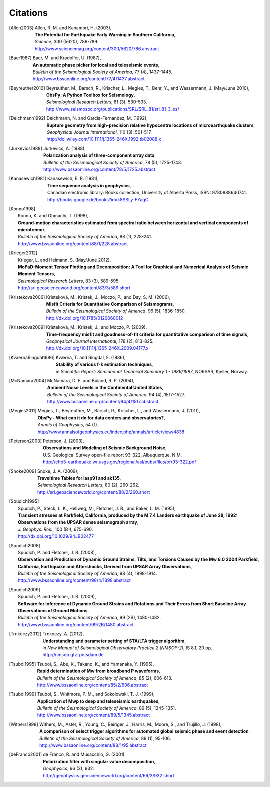 
.. _citations:

.. DON'T EDIT THIS FILE MANUALLY!
   Instead insert a BibTeX file into the bibliography folder and
   run ``make citations`` from command line to automatically create this file!

Citations
==========

.. [Allen2003]  
   | Allen, R. M. and Kanamori, H. (2003),
   | **The Potential for Earthquake Early Warning in Southern California**,
   | *Science*, 300 (5620), 786-789.
   | http://www.sciencemag.org/content/300/5620/786.abstract
.. [Baer1987]  
   | Baer, M. and Kradolfer, U. (1987),
   | **An automatic phase picker for local and teleseismic events**,
   | *Bulletin of the Seismological Society of America*, 77 (4), 1437-1445.
   | http://www.bssaonline.org/content/77/4/1437.abstract
.. [Beyreuther2010]  
   | Beyreuther, M., Barsch, R., Krischer, L., Megies, T., Behr, Y., and Wassermann, J. (May/June 2010),
   | **ObsPy: A Python Toolbox for Seismology**,
   | *Seismological Research Letters*, 81 (3), 530-533.
   | http://www.seismosoc.org/publications/SRL/SRL_81/srl_81-3_es/
.. [Deichmann1992]  
   | Deichmann, N. and Garcia-Fernandez, M. (1992),
   | **Rupture geometry from high-precision relative hypocentre locations of microearthquake clusters**,
   | *Geophysical Journal International*, 110 (3), 501-517.
   | http://doi.wiley.com/10.1111/j.1365-246X.1992.tb02088.x
.. [Jurkevics1988]  
   | Jurkevics, A. (1988),
   | **Polarization analysis of three-component array data**,
   | *Bulletin of the Seismological Society of America*, 78 (5), 1725-1743.
   | http://www.bssaonline.org/content/78/5/1725.abstract
.. [Kanasewich1981]  
   | Kanasewich, E. R. (1981),
   | **Time sequence analysis in geophysics**,
   | Canadian electronic library: Books collection, University of Alberta Press, ISBN: 9780888640741.
   | http://books.google.de/books?id=k8SSLy-FYagC
.. [Konno1998]  
   | Konno, K. and Ohmachi, T. (1998),
   | **Ground-motion characteristics estimated from spectral ratio between horizontal and vertical components of microtremor**,
   | *Bulletin of the Seismological Society of America*, 88 (1), 228-241.
   | http://www.bssaonline.org/content/88/1/228.abstract
.. [Krieger2012]  
   | Krieger, L. and Heimann, S. (May/June 2012),
   | **MoPaD-Moment Tensor Plotting and Decomposition: A Tool for Graphical and Numerical Analysis of Seismic Moment Tensors**,
   | *Seismological Research Letters*, 83 (3), 589-595.
   | http://srl.geoscienceworld.org/content/83/3/589.short
.. [Kristekova2006]  
   | Kristekov\á, M., Kristek, J., Moczo, P., and Day, S. M. (2006),
   | **Misfit Criteria for Quantitative Comparison of Seismograms**,
   | *Bulletin of the Seismological Society of America*, 96 (5), 1836-1850.
   | http://dx.doi.org/10.1785/0120060012
.. [Kristekova2009]  
   | Kristekov\á, M., Kristek, J., and Moczo, P. (2009),
   | **Time-frequency misfit and goodness-of-fit criteria for quantitative comparison of time signals**,
   | *Geophysical Journal International*, 178 (2), 813-825.
   | http://dx.doi.org/10.1111/j.1365-246X.2009.04177.x
.. [KvaernaRingdal1986]  
   | Kværna, T. and Ringdal, F. (1986),
   | **Stability of various f-k estimation techniques**,
   | in *Scientific Report: Semiannual Technical Summary 1 - 1986/1987*, NORSAR, Kjeller, Norway.
.. [McNamara2004]  
   | McNamara, D. E. and Buland, R. P. (2004),
   | **Ambient Noise Levels in the Continental United States**,
   | *Bulletin of the Seismological Society of America*, 94 (4), 1517-1527.
   | http://www.bssaonline.org/content/94/4/1517.abstract
.. [Megies2011]  
   | Megies, T., Beyreuther, M., Barsch, R., Krischer, L., and Wassermann, J. (2011),
   | **ObsPy - What can it do for data centers and observatories?**,
   | *Annals of Geophysics*, 54 (1).
   | http://www.annalsofgeophysics.eu/index.php/annals/article/view/4838
.. [Peterson2003]  
   | Peterson, J. (2003),
   | **Observations and Modeling of Seismic Background Noise**,
   | U.S. Geological Survey open-file report 93-322, Albuquerque, N.M.
   | http://ehp3-earthquake.wr.usgs.gov/regional/asl/pubs/files/ofr93-322.pdf
.. [Snoke2009]  
   | Snoke, J. A. (2009),
   | **Traveltime Tables for iasp91 and ak135**,
   | *Seismological Research Letters*, 80 (2), 260-262.
   | http://srl.geoscienceworld.org/content/80/2/260.short
.. [Spudich1995]  
   | Spudich, P., Steck, L. K., Hellweg, M., Fletcher, J. B., and Baker, L. M. (1995),
   | **Transient stresses at Parkfield, California, produced by the M 7.4 Landers earthquake of June 28, 1992: Observations from the UPSAR dense seismograph array**,
   | *J. Geophys. Res.*, 100 (B1), 675-690.
   | http://dx.doi.org/10.1029/94JB02477
.. [Spudich2008]  
   | Spudich, P. and Fletcher, J. B. (2008),
   | **Observation and Prediction of Dynamic Ground Strains, Tilts, and Torsions Caused by the Mw 6.0 2004 Parkfield, California, Earthquake and Aftershocks, Derived from UPSAR Array Observations**,
   | *Bulletin of the Seismological Society of America*, 98 (4), 1898-1914.
   | http://www.bssaonline.org/content/98/4/1898.abstract
.. [Spudich2009]  
   | Spudich, P. and Fletcher, J. B. (2009),
   | **Software for Inference of Dynamic Ground Strains and Rotations and Their Errors from Short Baseline Array Observations of Ground Motions**,
   | *Bulletin of the Seismological Society of America*, 99 (2B), 1480-1482.
   | http://www.bssaonline.org/content/99/2B/1480.abstract
.. [Trnkoczy2012]  
   | Trnkoczy, A. (2012),
   | **Understanding and parameter setting of STA/LTA trigger algorithm**,
   | in *New Manual of Seismological Observatory Practice 2 (NMSOP-2)*, IS 8.1, 20 pp.
   | http://nmsop.gfz-potsdam.de
.. [Tsuboi1995]  
   | Tsuboi, S., Abe, K., Takano, K., and Yamanaka, Y. (1995),
   | **Rapid determination of Mw from broadband P waveforms**,
   | *Bulletin of the Seismological Society of America*, 85 (2), 606-613.
   | http://www.bssaonline.org/content/85/2/606.abstract
.. [Tsuboi1999]  
   | Tsuboi, S., Whitmore, P. M., and Sokolowski, T. J. (1999),
   | **Application of Mwp to deep and teleseismic earthquakes**,
   | *Bulletin of the Seismological Society of America*, 89 (5), 1345-1351.
   | http://www.bssaonline.org/content/89/5/1345.abstract
.. [Withers1998]  
   | Withers, M., Aster, R., Young, C., Beiriger, J., Harris, M., Moore, S., and Trujillo, J. (1998),
   | **A comparison of select trigger algorithms for automated global seismic phase and event detection**,
   | *Bulletin of the Seismological Society of America*, 88 (1), 95-106.
   | http://www.bssaonline.org/content/88/1/95.abstract
.. [deFranco2001]  
   | de Franco, R. and Musacchio, G. (2001),
   | **Polarization filter with singular value decomposition**,
   | *Geophysics*, 66 (3), 932.
   | http://geophysics.geoscienceworld.org/content/66/3/932.short
